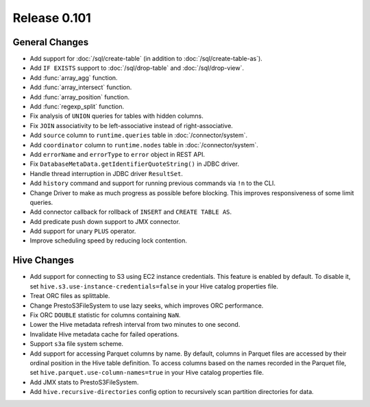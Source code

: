 =============
Release 0.101
=============

General Changes
---------------

* Add support for :doc:`/sql/create-table` (in addition to :doc:`/sql/create-table-as`).
* Add ``IF EXISTS`` support to :doc:`/sql/drop-table` and :doc:`/sql/drop-view`.
* Add :func:`array_agg` function.
* Add :func:`array_intersect` function.
* Add :func:`array_position` function.
* Add :func:`regexp_split` function.
* Fix analysis of ``UNION`` queries for tables with hidden columns.
* Fix ``JOIN`` associativity to be left-associative instead of right-associative.
* Add ``source`` column to ``runtime.queries`` table in :doc:`/connector/system`.
* Add ``coordinator`` column to ``runtime.nodes`` table in :doc:`/connector/system`.
* Add ``errorName`` and ``errorType`` to ``error`` object in REST API.
* Fix ``DatabaseMetaData.getIdentifierQuoteString()`` in JDBC driver.
* Handle thread interruption in JDBC driver ``ResultSet``.
* Add ``history`` command and support for running previous commands via ``!n`` to the CLI.
* Change Driver to make as much progress as possible before blocking.  This improves
  responsiveness of some limit queries.
* Add connector callback for rollback of ``INSERT`` and ``CREATE TABLE AS``.
* Add predicate push down support to JMX connector.
* Add support for unary ``PLUS`` operator.
* Improve scheduling speed by reducing lock contention.

Hive Changes
------------

* Add support for connecting to S3 using EC2 instance credentials.
  This feature is enabled by default. To disable it, set
  ``hive.s3.use-instance-credentials=false`` in your Hive catalog properties file.
* Treat ORC files as splittable.
* Change PrestoS3FileSystem to use lazy seeks, which improves ORC performance.
* Fix ORC ``DOUBLE`` statistic for columns containing ``NaN``.
* Lower the Hive metadata refresh interval from two minutes to one second.
* Invalidate Hive metadata cache for failed operations.
* Support ``s3a`` file system scheme.
* Add support for accessing Parquet columns by name. By default, columns in Parquet
  files are accessed by their ordinal position in the Hive table definition. To access
  columns based on the names recorded in the Parquet file, set
  ``hive.parquet.use-column-names=true`` in your Hive catalog properties file.
* Add JMX stats to PrestoS3FileSystem.
* Add ``hive.recursive-directories`` config option to recursively scan
  partition directories for data.

